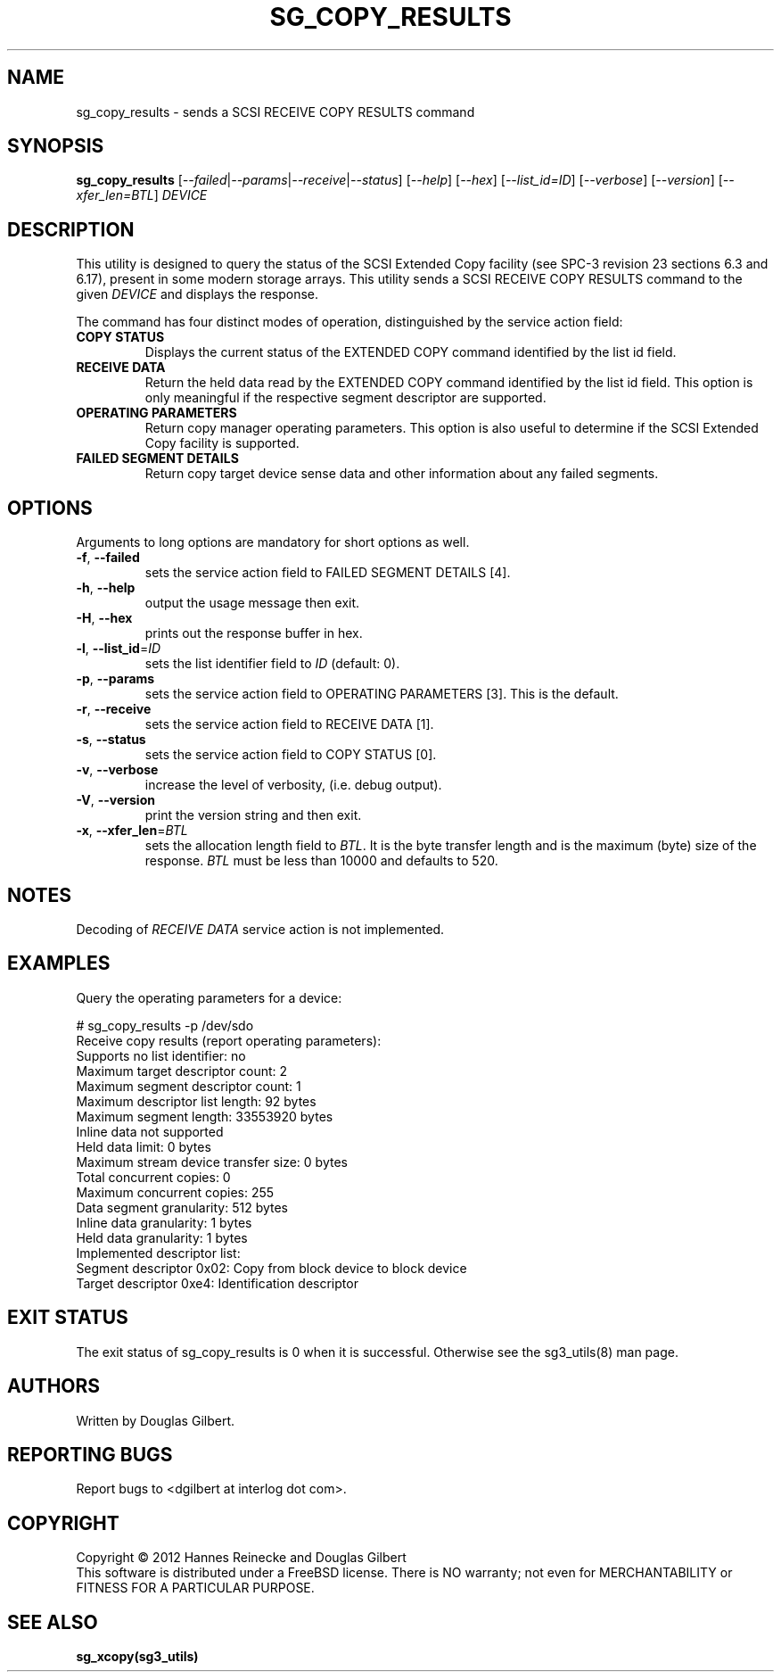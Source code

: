 .TH SG_COPY_RESULTS "8" "September 2012" "sg3_utils\-1.34" SG3_UTILS
.SH NAME
sg_copy_results \- sends a SCSI RECEIVE COPY RESULTS command
.SH SYNOPSIS
.B sg_copy_results
[\fI\-\-failed\fR|\fI\-\-params\fR|\fI\-\-receive\fR|\fI\-\-status\fR]
[\fI\-\-help\fR] [\fI\-\-hex\fR] [\fI\-\-list_id=ID\fR] [\fI\-\-verbose\fR]
[\fI\-\-version\fR] [\fI\-\-xfer_len=BTL\fR] \fIDEVICE\fR
.SH DESCRIPTION
.\" Add any additional description here
.PP
This utility is designed to query the status of the SCSI Extended Copy
facility (see SPC\-3 revision 23 sections 6.3 and 6.17), present in
some modern storage arrays. This utility sends a SCSI RECEIVE COPY
RESULTS command to the given \fIDEVICE\fR and displays the response.
.PP
The command has four distinct modes of operation, distinguished by
the service action field:
.TP
\fBCOPY STATUS\fR
Displays the current status of the EXTENDED COPY command identified by
the list id field.
.TP
\fBRECEIVE DATA\fR
Return the held data read by the EXTENDED COPY command identified by
the list id field. This option is only meaningful if the respective
segment descriptor are supported.
.TP
\fBOPERATING PARAMETERS\fR
Return copy manager operating parameters. This option is also useful
to determine if the SCSI Extended Copy facility is supported.
.TP
\fBFAILED SEGMENT DETAILS\fR
Return copy target device sense data and other information about any
failed segments.

.SH OPTIONS
Arguments to long options are mandatory for short options as well.
.TP
\fB\-f\fR, \fB\-\-failed\fR
sets the service action field to FAILED SEGMENT DETAILS [4].
.TP
\fB\-h\fR, \fB\-\-help\fR
output the usage message then exit.
.TP
\fB\-H\fR, \fB\-\-hex\fR
prints out the response buffer in hex.
.TP
\fB\-l\fR, \fB\-\-list_id\fR=\fIID\fR
sets the list identifier field to \fIID\fR (default: 0).
.TP
\fB\-p\fR, \fB\-\-params\fR
sets the service action field to OPERATING PARAMETERS [3].
This is the default.
.TP
\fB\-r\fR, \fB\-\-receive\fR
sets the service action field to RECEIVE DATA [1].
.TP
\fB\-s\fR, \fB\-\-status\fR
sets the service action field to COPY STATUS [0].
.TP
\fB\-v\fR, \fB\-\-verbose\fR
increase the level of verbosity, (i.e. debug output).
.TP
\fB\-V\fR, \fB\-\-version\fR
print the version string and then exit.
.TP
\fB\-x\fR, \fB\-\-xfer_len\fR=\fIBTL\fR
sets the allocation length field to \fIBTL\fR. It is the byte transfer
length and is the maximum (byte) size of the response. \fIBTL\fR must be
less than 10000 and defaults to 520.
.SH NOTES
Decoding of \fIRECEIVE DATA\fR service action is not implemented.
.SH EXAMPLES
Query the operating parameters for a device:
.PP
# sg_copy_results -p /dev/sdo
.br
Receive copy results (report operating parameters):
    Supports no list identifier: no
    Maximum target descriptor count: 2
    Maximum segment descriptor count: 1
    Maximum descriptor list length: 92 bytes
    Maximum segment length: 33553920 bytes
    Inline data not supported
    Held data limit: 0 bytes
    Maximum stream device transfer size: 0 bytes
    Total concurrent copies: 0
    Maximum concurrent copies: 255
    Data segment granularity: 512 bytes
    Inline data granularity: 1 bytes
    Held data granularity: 1 bytes
    Implemented descriptor list:
        Segment descriptor 0x02: Copy from block device to block device
        Target descriptor 0xe4: Identification descriptor

.SH EXIT STATUS
The exit status of sg_copy_results is 0 when it is successful. Otherwise see
the sg3_utils(8) man page.
.SH AUTHORS
Written by Douglas Gilbert.
.SH "REPORTING BUGS"
Report bugs to <dgilbert at interlog dot com>.
.SH COPYRIGHT
Copyright \(co 2012 Hannes Reinecke and Douglas Gilbert
.br
This software is distributed under a FreeBSD license. There is NO
warranty; not even for MERCHANTABILITY or FITNESS FOR A PARTICULAR PURPOSE.
.SH "SEE ALSO"
.B sg_xcopy(sg3_utils)
